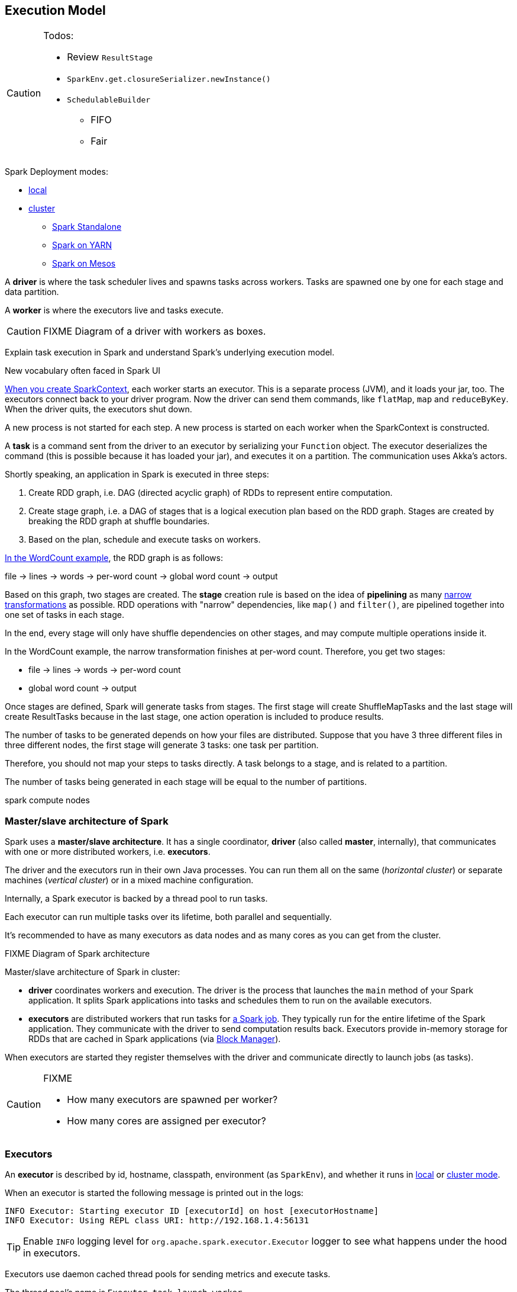 == Execution Model

[CAUTION]
====
Todos:

* Review `ResultStage`
* `SparkEnv.get.closureSerializer.newInstance()`
* `SchedulableBuilder`
** FIFO
** Fair
====

Spark Deployment modes:

* link:spark-local.adoc[local]
* link:spark-cluster.adoc[cluster]
** link:spark-standalone.adoc[Spark Standalone]
** link:spark-yarn.adoc[Spark on YARN]
** link:spark-mesos.adoc[Spark on Mesos]

A *driver* is where the task scheduler lives and spawns tasks across workers. Tasks are spawned one by one for each stage and data partition.

A *worker* is where the executors live and tasks execute.

CAUTION: FIXME Diagram of a driver with workers as boxes.

Explain task execution in Spark and understand Spark’s underlying execution model.

New vocabulary often faced in Spark UI

link:spark-sparkcontext.adoc[When you create SparkContext], each worker starts an executor. This is a separate process (JVM), and it loads your jar, too. The executors connect back to your driver program. Now the driver can send them commands, like `flatMap`, `map` and `reduceByKey`. When the driver quits, the executors shut down.

A new process is not started for each step. A new process is started on each worker when the SparkContext is constructed.

A *task* is a command sent from the driver to an executor by serializing your `Function` object. The executor deserializes the command (this is possible because it has loaded your jar), and executes it on a partition. The communication uses Akka's actors.

Shortly speaking, an application in Spark is executed in three steps:

1. Create RDD graph, i.e. DAG (directed acyclic graph) of RDDs to represent entire computation.
1. Create stage graph, i.e. a DAG of stages that is a logical execution plan based on the RDD graph. Stages are created by breaking the RDD graph at shuffle boundaries.
1. Based on the plan, schedule and execute tasks on workers.

link:spark-examples-wordcount-spark-shell.adoc[In the WordCount example], the RDD graph is as follows:

file -> lines -> words -> per-word count -> global word count -> output

Based on this graph, two stages are created. The *stage* creation rule is based on the idea of *pipelining* as many link:spark-rdd.adoc[narrow transformations] as possible. RDD operations with "narrow" dependencies, like `map()` and `filter()`, are pipelined together into one set of tasks in each stage.

In the end, every stage will only have shuffle dependencies on other stages, and may compute multiple operations inside it.

In the WordCount example, the narrow transformation finishes at per-word count. Therefore, you get two stages:

* file -> lines -> words -> per-word count
* global word count -> output

Once stages are defined, Spark will generate tasks from stages. The first stage will create ShuffleMapTasks and the last stage will create ResultTasks because in the last stage, one action operation is included to produce results.

The number of tasks to be generated depends on how your files are distributed. Suppose that you have 3 three different files in three different nodes, the first stage will generate 3 tasks: one task per partition.

Therefore, you should not map your steps to tasks directly. A task belongs to a stage, and is related to a partition.

The number of tasks being generated in each stage will be equal to the number of partitions.

spark compute nodes


=== Master/slave architecture of Spark

Spark uses a *master/slave architecture*. It has a single coordinator, *driver* (also called *master*, internally), that communicates with one or more distributed workers, i.e. *executors*.

The driver and the executors run in their own Java processes. You can run them all on the same (_horizontal cluster_) or separate machines (_vertical cluster_) or in a mixed machine configuration.

Internally, a Spark executor is backed by a thread pool to run tasks.

Each executor can run multiple tasks over its lifetime, both parallel and sequentially.

It’s recommended to have as many executors as data nodes and as many cores as you can get from the cluster.

.FIXME Diagram of Spark architecture

Master/slave architecture of Spark in cluster:

* *driver* coordinates workers and execution. The driver is the process that launches the `main` method of your Spark application. It splits Spark applications into tasks and schedules them to run on the available executors.
* *executors* are distributed workers that run tasks for link:spark-scheduler.adoc#jobs[a Spark job]. They typically run for the entire lifetime of the Spark application. They communicate with the driver to send computation results back. Executors provide in-memory storage for RDDs that are cached in Spark applications (via link:spark-blockmanager.adoc[Block Manager]).

When executors are started they register themselves with the driver and communicate directly to launch jobs (as tasks).

[CAUTION]
====
FIXME

* How many executors are spawned per worker?
* How many cores are assigned per executor?
====

=== [[executors]] Executors

An *executor* is described by id, hostname, classpath, environment (as `SparkEnv`), and whether it runs in link:spark-local.adoc[local] or link:spark-cluster.adoc[cluster mode].

When an executor is started the following message is printed out in the logs:

```
INFO Executor: Starting executor ID [executorId] on host [executorHostname]
INFO Executor: Using REPL class URI: http://192.168.1.4:56131
```

TIP: Enable `INFO` logging level for `org.apache.spark.executor.Executor` logger to see what happens under the hood in executors.

Executors use daemon cached thread pools for sending metrics and execute tasks.

The thread pool's name is `Executor task launch worker`

When you execute an action that ultimately triggers task execution you should see the following INFO logs:

```
INFO Executor: Running task 0.0 in stage 2.0 (TID 8)
```

`TID` is the task's id being executed in `Executor task launch worker-8`.

You can later see the INFO log:

```
INFO Executor: Finished task 0.0 in stage 2.0 (TID 8). 2082 bytes result sent to driver
```

* Distributed workers
* Responsible for executing link:spark-execution-model.adoc[tasks]
* Responsible for storing any data that the user chooses to cache
* Can run many tasks in parallel

==== [[executor-settings]] Executor Settings

* `spark.executor.cores` - the number of cores for an executor
* `spark.executor.extraClassPath` - a list of URLs representing the user classpath. Each entry is separated by system-dependent path separator, i.e. `:` on Unix/MacOS systems and `;` on Microsoft Windows.
* `spark.executor.extraJavaOptions` - extra Java options for executors
* `spark.executor.extraLibraryPath`
* `spark.executor.userClassPathFirst` (default: `false`) controls whether to load classes in user jars before those in Spark jars.
* `spark.executor.heartbeatInterval` (default: `10s`)
* `spark.executor.id`
* `spark.executor.instances` - the number of executors
* `spark.executor.logs.rolling.maxSize`
* `spark.executor.logs.rolling.maxRetainedFiles`
* `spark.executor.logs.rolling.strategy`
* `spark.executor.logs.rolling.time.interval`
* `spark.executor.memory` (default: `1024` mebibytes) - equivalent to `SPARK_EXECUTOR_MEMORY`.
* `spark.executor.port`
* `spark.executor.uri` - equivalent to `SPARK_EXECUTOR_URI`

==== driver-heartbeater - heartbeats and partial metrics for active tasks

`driver-heartbeater` daemon single-thread scheduled pool executor, i.e. `ScheduledThreadPoolExecutor`, is used for sending executor heartbeats and partial metrics for running tasks back to the driver. They are sent to the driver every <<executor-settings, spark.executor.heartbeatInterval>>.

The structure with the information is an array of `(Long, TaskMetrics)`.

[CAUTION]
====
FIXME

* What's in `taskRunner.task.metrics`?
* What's in `Heartbeat`? Why is `blockManagerId` sent?
* What's in `RpcUtils.makeDriverRef`?
====

It creates an RPC endpoint for receiving RPCs from the driver.

=== [[scheduler-backends]] Scheduler Backends

A *Scheduler Backend* is a Spark interface to different scheduling systems, e.g. link:spark-mesos.adoc[Mesos] or link:spark-yarn.adoc[YARN].

The contract of being a scheduler backend assumes a http://mesos.apache.org/[Apache Mesos]-like model in which "an application" gets resource offers as machines become available and can launch tasks on them.

Scheduler backends can be started and stopped. It can reviveOffers, calculate defaultParallelism, kill tasks, return application attempt id (supported only by `YarnClusterSchedulerBackend`) and URLs for the driver logs.

Q: How does it correspond to jobs?

The default unique identifier for a Spark application is *spark-application-* + the current time millis. The format depends on the scheduler implementation (?)

Spark comes with the following scheduler backends:

* *LocalBackend* that is used in link:spark-local.adoc#local-backend[Spark local mode].
* *CoarseGrainedSchedulerBackend*
** *SparkDeploySchedulerBackend* used in link:spark-standalone.adoc#spark-deply-scheduler-backend[Spark Standalone] (and local-cluster - FIXME)
** YarnSchedulerBackend
*** YarnClientSchedulerBackend
*** *YarnClusterSchedulerBackend* used in link:spark-yarn.adoc#yarn-cluster-scheduler-backend[Spark on YARN in cluster mode]
** CoarseMesosSchedulerBackend
** SimrSchedulerBackend
* *MesosSchedulerBackend*

=== [[executor-backends]] Executor Backends

An *Executor Backend* manages a single executor. At startup, it connects to the driver and creates an executor. It then launches and kills tasks. It stops when the driver orders so.

An executor backend acts as a bridge between the driver and an executor, i.e. there are two endpoints.

It asks the driver for the driver's Spark properties

TIP: Enable `INFO` for `org.apache.spark.executor.CoarseGrainedExecutorBackend` to see the inner-workings.

There are the following kinds of executor backends:

* local executor backend
* <<coarse-grained, coarse-grained executor backend>>
** used for YARN and coarse-grained mode in Mesos
* Mesos executor backend

=== Others

* *execution plan* - starts with the earliest RDDs (those with no dependencies on other RDDs or reference cached data) and ends with the RDD that produces the result of the action that has been called to execute.

* *tasks* - individual units of physical execution (computation) that run on a single machine for parts of your Spark application on a data. All tasks in a stage should be completed before moving on to another stage.
